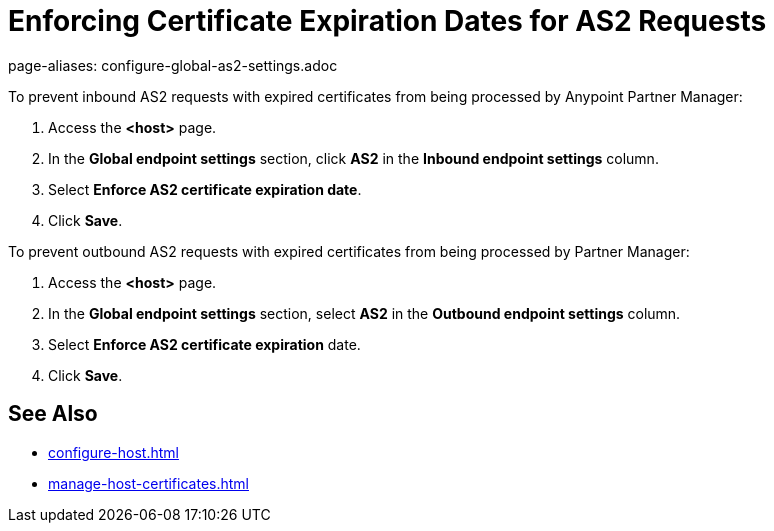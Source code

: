= Enforcing Certificate Expiration Dates for AS2 Requests 
page-aliases: configure-global-as2-settings.adoc

To prevent inbound AS2 requests with expired certificates from being processed by Anypoint Partner Manager:

. Access the *<host>* page.
. In the *Global endpoint settings* section, click *AS2* in the *Inbound endpoint settings* column.
. Select *Enforce AS2 certificate expiration date*.
. Click *Save*.

To prevent outbound AS2 requests with expired certificates from being processed by Partner Manager:

. Access the *<host>* page.
. In the *Global endpoint settings* section, select *AS2* in the *Outbound endpoint settings* column.
. Select *Enforce AS2 certificate expiration* date.
. Click *Save*.

== See Also

* xref:configure-host.adoc[]
* xref:manage-host-certificates.adoc[]

